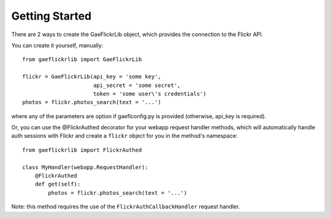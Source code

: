 Getting Started
===============

There are 2 ways to create the GaeFlickrLib object, which provides the connection to the Flickr API.

You can create it yourself, manually::

    from gaeflickrlib import GaeFlickrLib

    flickr = GaeFlickrLib(api_key = 'some key', 
                          api_secret = 'some secret',
                          token = 'some user\'s credentials')
    photos = flickr.photos_search(text = '...')

where any of the parameters are option if gaeflconfig.py is provided
(otherwise, api_key is required).

Or, you can use the @FlickrAuthed decorator for your webapp request
handler methods, which will automatically handle auth sessions with
Flickr and create a ``flickr`` object for you in the method's
namespace::

    from gaeflickrlib import FlickrAuthed

    class MyHandler(webapp.RequestHandler):
        @FlickrAuthed
        def get(self):
            photos = flickr.photos_search(text = '...')

Note: this method requires the use of the
``FlickrAuthCallbackHandler`` request handler.
